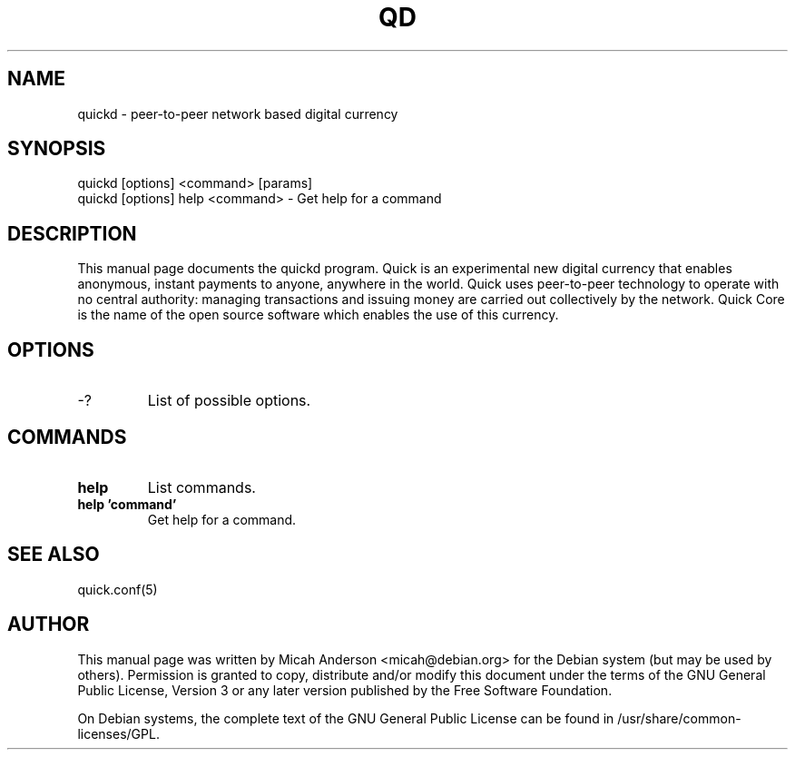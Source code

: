 .TH QD "1" "June 2016" "quickd 0.12"
.SH NAME
quickd \- peer-to-peer network based digital currency
.SH SYNOPSIS
quickd [options] <command> [params]
.TP
quickd [options] help <command> \- Get help for a command
.SH DESCRIPTION
This  manual page documents the quickd program. Quick is an experimental new digital currency that enables anonymous, instant payments to anyone, anywhere in the world. Quick uses peer-to-peer technology to operate with no central authority: managing transactions and issuing money are carried out collectively by the network. Quick Core is the name of the open source software which enables the use of this currency.

.SH OPTIONS
.TP
\-?
List of possible options.
.SH COMMANDS
.TP
\fBhelp\fR
List commands.

.TP
\fBhelp 'command'\fR
Get help for a command.

.SH "SEE ALSO"
quick.conf(5)
.SH AUTHOR
This manual page was written by Micah Anderson <micah@debian.org> for the Debian system (but may be used by others). Permission is granted to copy, distribute and/or modify this document under the terms of the GNU General Public License, Version 3 or any later version published by the Free Software Foundation.

On Debian systems, the complete text of the GNU General Public License can be found in /usr/share/common-licenses/GPL.

